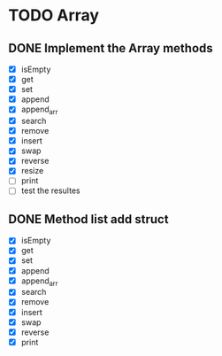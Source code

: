 
* TODO Array
** DONE Implement the Array methods
   - [X] isEmpty
   - [X] get
   - [X] set
   - [X] append
   - [X] append_arr
   - [X] search
   - [X] remove
   - [X] insert
   - [X] swap
   - [X] reverse
   - [X] resize
   - [-] print
   - [ ] test the resultes

** DONE Method list add struct
   - [X] isEmpty
   - [X] get
   - [X] set
   - [X] append
   - [X] append_arr
   - [X] search
   - [X] remove
   - [X] insert
   - [X] swap
   - [X] reverse
   - [X] print






